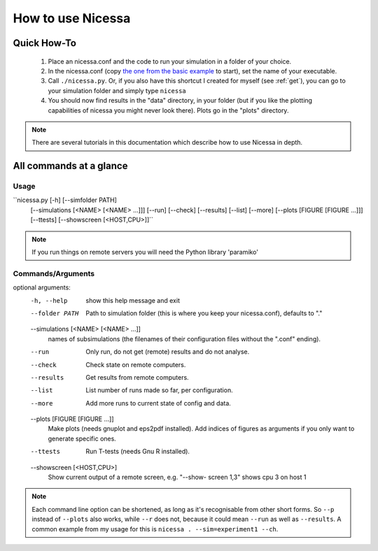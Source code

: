 .. _usage:

How to use Nicessa
==================


Quick How-To
------------
  1. Place an nicessa.conf and the code to run your simulation in a folder of your choice.
  2. In the nicessa.conf (copy `the one from the basic example <http://www.assembla.com/code/nicessa/subversion/nodes/trunk/examples/basic/nicessa.conf>`_ to start), set the name of your executable.
  3. Call ``./nicessa.py``. Or, if you also have this shortcut I created for myself (see :ref:`get`), you can go to your simulation folder and simply type ``nicessa``
  4. You should now find results in the "data" directory, in your folder (but if you like the plotting capabilities of nicessa you might never look there). Plots go in the "plots" directory.

.. note:: There are several tutorials in this documentation which describe how to use Nicessa in depth.

All commands at a glance
-------------------------

Usage
^^^^^^
``nicessa.py [-h] [--simfolder PATH]
                  [--simulations [<NAME> [<NAME> ...]]] [--run] [--check]
                  [--results] [--list] [--more]
                  [--plots [FIGURE [FIGURE ...]]] [--ttests]
                  [--showscreen [<HOST,CPU>]]``

.. note:: If you run things on remote servers you will need the Python library 'paramiko'

Commands/Arguments
^^^^^^^^^^^^^^^^^^^

optional arguments:
  -h, --help            show this help message and exit
  --folder PATH      Path to simulation folder (this is where you keep your
                        nicessa.conf), defaults to "."
  --simulations [<NAME> [<NAME> ...]]
                        names of subsimulations (the filenames of their
                        configuration files without the ".conf" ending).
  --run                 Only run, do not get (remote) results and do not
                        analyse.
  --check               Check state on remote computers.
  --results             Get results from remote computers.
  --list                List number of runs made so far, per configuration.
  --more                Add more runs to current state of config and data.
  --plots [FIGURE [FIGURE ...]]
                        Make plots (needs gnuplot and eps2pdf installed). Add
                        indices of figures as arguments if you only want to
                        generate specific ones.
  --ttests              Run T-tests (needs Gnu R installed).
  --showscreen [<HOST,CPU>]
                        Show current output of a remote screen, e.g. "--show-
                        screen 1,3" shows cpu 3 on host 1


.. note:: Each command line option can be shortened, as long as it's
          recognisable from other short forms. So ``--p`` instead of ``--plots``
          also works, while ``--r`` does not, because it could mean ``--run`` as well as
          ``--results``. A common example from my usage for this is ``nicessa . --sim=experiment1 --ch``. 


